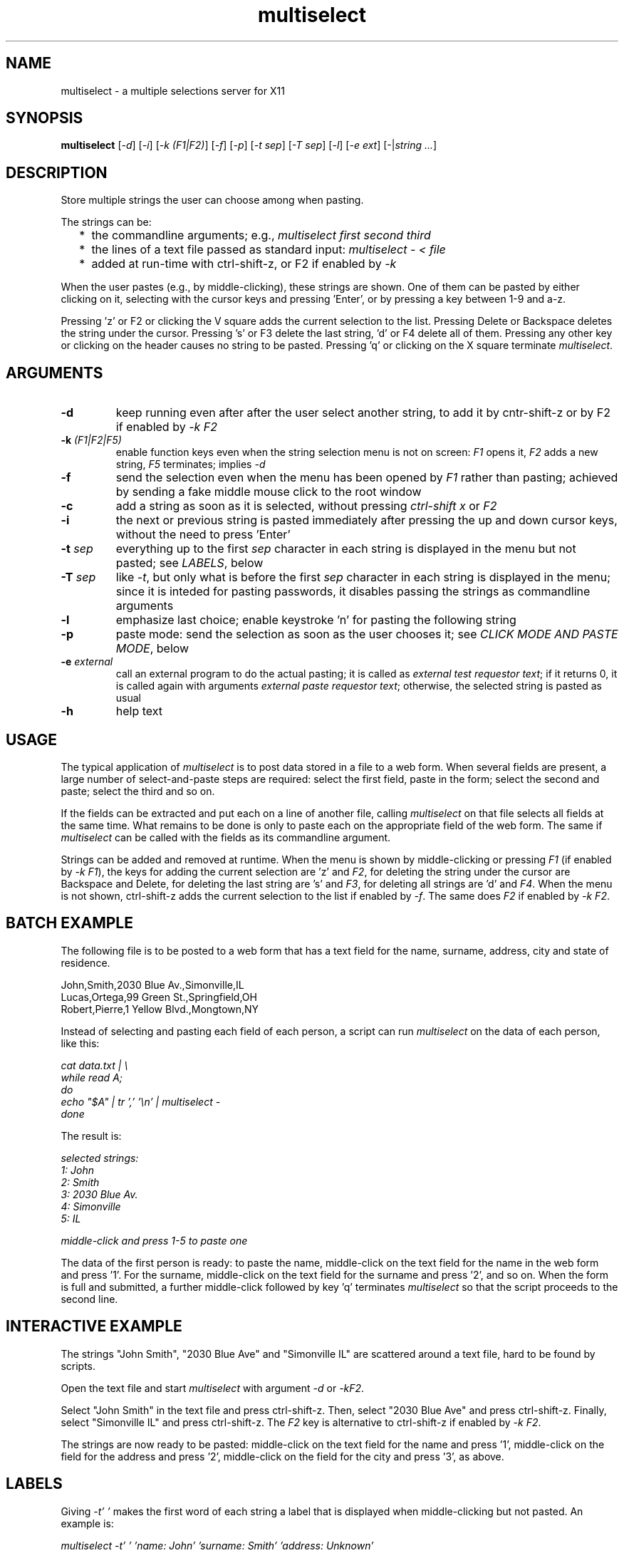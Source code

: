 .TH multiselect 1 "September 14, 2019"

.
.
.
.SH NAME
multiselect - a multiple selections server for X11

.
.
.
.SH SYNOPSIS

.B multiselect
[\fI-d\fP]
[\fI-i\fP]
[\fI-k (F1|F2)\fP]
[\fI-f\fP]
[\fI-p\fP]
[\fI-t sep\fP]
[\fI-T sep\fP]
[\fI-l\fP]
[\fI-e ext\fP]
[-|\fIstring ...\fP]

.
.
.
.SH DESCRIPTION

Store multiple strings the user can choose among when pasting.

The strings can be:

.IP "  * " 4
the commandline arguments; e.g., \fImultiselect first second third\fP

.IP "  * "
the lines of a text file passed as standard input:
\fImultiselect - < file\fP

.IP "  * "
added at run-time with ctrl-shift-z, or F2 if enabled by \fI-k\fP

.P

When the user pastes (e.g., by middle-clicking), these strings are shown. One
of them can be pasted by either clicking on it, selecting with the cursor keys
and pressing 'Enter', or by pressing a key between 1-9 and a-z.

Pressing 'z' or F2 or clicking the V square adds the current selection to the
list. Pressing Delete or Backspace deletes the string under the cursor.
Pressing 's' or F3 delete the last string, 'd' or F4 delete all of them.
Pressing any other key or clicking on the header causes no string to be pasted.
Pressing 'q' or clicking on the X square terminate \fImultiselect\fP.

.
.
.
.SH ARGUMENTS

.TP
.B -d
keep running even after after the user select another string, to add it
by cntr-shift-z or by F2 if enabled by \fI-k F2\fP

.TP
.BI -k " (F1|F2|F5)
enable function keys even when the string selection menu is not on screen:
\fIF1\fP opens it, \fIF2\fP adds a new string, \fIF5\fP terminates;
implies \fI-d\fP

.TP
.B -f
send the selection even when the menu has been opened by \fIF1\fP rather than
pasting; achieved by sending a fake middle mouse click to the root window

.TP
.B -c
add a string as soon as it is selected, without pressing \fIctrl-shift x\fP or
\fIF2\fP

.TP
.B -i
the next or previous string is pasted immediately after pressing the up and
down cursor keys, without the need to press 'Enter'

.TP
.BI -t " sep
everything up to the first \fIsep\fP character in each string is displayed in
the menu but not pasted; see \fILABELS\fP, below

.TP
.BI -T " sep
like \fI-t\fP, but only what is before the first \fIsep\fP character in each
string is displayed in the menu; since it is inteded for pasting passwords,
it disables passing the strings as commandline arguments

.TP
.B -l
emphasize last choice; enable keystroke 'n' for pasting the following string

.TP
.B -p
paste mode: send the selection as soon as the user chooses it;
see \fICLICK MODE AND PASTE MODE\fP, below

.TP
.BI -e " external
call an external program to do the actual pasting; it is called as \fIexternal
test requestor text\fP; if it returns 0, it is called again with arguments
\fIexternal paste requestor text\fP; otherwise, the selected string is pasted
as usual

.TP
.B -h
help text

.
.
.
.SH USAGE

The typical application of \fImultiselect\fP is to post data stored in a file
to a web form. When several fields are present, a large number of
select-and-paste steps are required: select the first field, paste in the form;
select the second and paste; select the third and so on.

If the fields can be extracted and put each on a line of another file, calling
\fPmultiselect\fP on that file selects all fields at the same time. What
remains to be done is only to paste each on the appropriate field of the web
form. The same if \fPmultiselect\fP can be called with the fields as its
commandline argument.

Strings can be added and removed at runtime. When the menu is shown by
middle-clicking or pressing \fIF1\fP (if enabled by \fI-k F1\fP), the keys for
adding the current selection are 'z' and \fIF2\fP, for deleting the string
under the cursor are Backspace and Delete, for deleting the last string are 's'
and \fIF3\fP, for deleting all strings are 'd' and \fIF4\fP. When the menu is
not shown, ctrl-shift-z adds the current selection to the list if enabled by
\fI-f\fP. The same does \fIF2\fP if enabled by \fI-k F2\fP.

.
.
.
.SH BATCH EXAMPLE

The following file is to be posted to a web form that has a text field for the
name, surname, address, city and state of residence.

.nf
John,Smith,2030 Blue Av.,Simonville,IL
Lucas,Ortega,99 Green St.,Springfield,OH
Robert,Pierre,1 Yellow Blvd.,Mongtown,NY
.fi

Instead of selecting and pasting each field of each person, a script can run
\fImultiselect\fP on the data of each person, like this:

.nf
\fI
    cat data.txt | \\
    while read A;
    do
        echo "$A" | tr ',' '\\n' | multiselect -
    done
\fP
.fi

The result is:

.nf
\fI
    selected strings:
       1: John
       2: Smith
       3: 2030 Blue Av.
       4: Simonville
       5: IL

    middle-click and press 1-5 to paste one
\fP
.fi

The data of the first person is ready: to paste the name, middle-click on the
text field for the name in the web form and press '1'. For the surname,
middle-click on the text field for the surname and press '2', and so on. When
the form is full and submitted, a further middle-click followed by key 'q'
terminates \fImultiselect\fP so that the script proceeds to the second line.

.
.
.
.SH INTERACTIVE EXAMPLE

The strings "John Smith", "2030 Blue Ave" and "Simonville IL" are scattered
around a text file, hard to be found by scripts.

Open the text file and start \fImultiselect\fP with argument \fI-d\fP or
\fI-kF2\fP.

Select "John Smith" in the text file and press ctrl-shift-z. Then, select "2030
Blue Ave" and press ctrl-shift-z. Finally, select "Simonville IL" and press
ctrl-shift-z. The \fIF2\fP key is alternative to ctrl-shift-z if enabled by
\fI-k F2\fP.

The strings are now ready to be pasted: middle-click on the text field for the
name and press '1', middle-click on the field for the address and press '2',
middle-click on the field for the city and press '3', as above.

.
.
.
.SH LABELS

Giving \fI-t' '\fP makes the first word of each string a label that is
displayed when middle-clicking but not pasted. An example is:

.nf
\fI
    multiselect -t' ' 'name: John' 'surname: Smith' 'address: Unknown'
\fP
.fi

The three strings are displayed in full when middle clicking:

.nf
\fI
    name: John
    surname: Smith
    address: Unknown
\fP
.fi

Pressing \fI1\fP only pastes \fIJohn\fP,
pressing \fI2\fP only pastes \fISmith\fP, etc.

Every single character can be used in place of the space except the null
character \fI\\0\fP. The strings are displayed in full, but only what follows
the first first occurrence of the character is pasted. If a string does not
contain the character at all is pasted in full, as if it had no label.

.
.
.
.SH CLICK MODE AND PASTE MODE

Some clients do not use a string if received after a certain time has been
passed since their initial request. The effect is that middle-click causes the
\fImultiselect\fP window to be appear, but the string chosen is ignored by the
client that requested it.

The default mechanism to prevent this behavior is to refuse any request for the
selection that originates from the client. When a string is chosen, the client
is sent a middle button click. This causes it to send a new request for the
selection, which is sent this time.

The previous mechanism was to send the selection as soon as the user chooses
it. The effect was that some clients ignored the string if the choice took more
than a certain time (e.g., half a second). On the other hand, the old behavior
works on clients that do not paste the selection on a middle button click. This
is why this mechanism is still available, passing \fI-p\fP. Yet, it does
usually not work when opening the menu selection list by \fIF1\fP.

\" how firefox is dealt with in the old mechanism:
\"
\" firefox discards pasted text if it arrives more than half a second later
\" than when requested (e.g., by middle click); this is the
\" \fIkClipboardTimeout\fP constant in the firefox source code, set to
\" \fI500000\fP microseconds; it cannot be changed by configuration options,
\" which means that the time for choosing the string to paste in
\" \fImultiselect\fP is only half a second; in order to facilitate dealing with
\" this drawback of firefox, \fImultiselect\fP detects a timeout in firefox and
\" pastes the chosen string on the following request; this means that if
\" middle-click + '1' does not work, a further middle-click may complete
\" pasting (without pressing '1' again)


